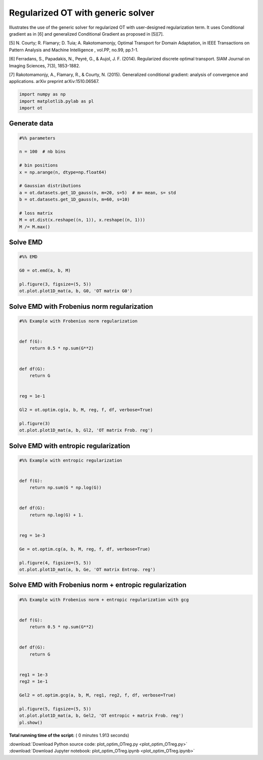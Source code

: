 

.. _sphx_glr_auto_examples_plot_optim_OTreg.py:


==================================
Regularized OT with generic solver
==================================

Illustrates the use of the generic solver for regularized OT with
user-designed regularization term. It uses Conditional gradient as in [6] and
generalized Conditional Gradient as proposed in [5][7].


[5] N. Courty; R. Flamary; D. Tuia; A. Rakotomamonjy, Optimal Transport for
Domain Adaptation, in IEEE Transactions on Pattern Analysis and Machine
Intelligence , vol.PP, no.99, pp.1-1.

[6] Ferradans, S., Papadakis, N., Peyré, G., & Aujol, J. F. (2014).
Regularized discrete optimal transport. SIAM Journal on Imaging Sciences,
7(3), 1853-1882.

[7] Rakotomamonjy, A., Flamary, R., & Courty, N. (2015). Generalized
conditional gradient: analysis of convergence and applications.
arXiv preprint arXiv:1510.06567.






.. code-block:: python


    import numpy as np
    import matplotlib.pylab as pl
    import ot








Generate data
#############################################################################



.. code-block:: python


    #%% parameters

    n = 100  # nb bins

    # bin positions
    x = np.arange(n, dtype=np.float64)

    # Gaussian distributions
    a = ot.datasets.get_1D_gauss(n, m=20, s=5)  # m= mean, s= std
    b = ot.datasets.get_1D_gauss(n, m=60, s=10)

    # loss matrix
    M = ot.dist(x.reshape((n, 1)), x.reshape((n, 1)))
    M /= M.max()







Solve EMD
#############################################################################



.. code-block:: python


    #%% EMD

    G0 = ot.emd(a, b, M)

    pl.figure(3, figsize=(5, 5))
    ot.plot.plot1D_mat(a, b, G0, 'OT matrix G0')




.. image:: /auto_examples/images/sphx_glr_plot_optim_OTreg_003.png
    :align: center




Solve EMD with Frobenius norm regularization
#############################################################################



.. code-block:: python


    #%% Example with Frobenius norm regularization


    def f(G):
        return 0.5 * np.sum(G**2)


    def df(G):
        return G


    reg = 1e-1

    Gl2 = ot.optim.cg(a, b, M, reg, f, df, verbose=True)

    pl.figure(3)
    ot.plot.plot1D_mat(a, b, Gl2, 'OT matrix Frob. reg')




.. image:: /auto_examples/images/sphx_glr_plot_optim_OTreg_004.png
    :align: center


.. rst-class:: sphx-glr-script-out

 Out::

    It.  |Loss        |Delta loss
    --------------------------------
        0|1.760578e-01|0.000000e+00
        1|1.669467e-01|-5.457501e-02
        2|1.665639e-01|-2.298130e-03
        3|1.664378e-01|-7.572776e-04
        4|1.664077e-01|-1.811855e-04
        5|1.663912e-01|-9.936787e-05
        6|1.663852e-01|-3.555826e-05
        7|1.663814e-01|-2.305693e-05
        8|1.663785e-01|-1.760450e-05
        9|1.663767e-01|-1.078011e-05
       10|1.663751e-01|-9.525192e-06
       11|1.663737e-01|-8.396466e-06
       12|1.663727e-01|-6.086938e-06
       13|1.663720e-01|-4.042609e-06
       14|1.663713e-01|-4.160914e-06
       15|1.663707e-01|-3.823502e-06
       16|1.663702e-01|-3.022440e-06
       17|1.663697e-01|-3.181249e-06
       18|1.663692e-01|-2.698532e-06
       19|1.663687e-01|-3.258253e-06
    It.  |Loss        |Delta loss
    --------------------------------
       20|1.663682e-01|-2.741118e-06
       21|1.663678e-01|-2.624135e-06
       22|1.663673e-01|-2.645179e-06
       23|1.663670e-01|-1.957237e-06
       24|1.663666e-01|-2.261541e-06
       25|1.663663e-01|-1.851305e-06
       26|1.663660e-01|-1.942296e-06
       27|1.663657e-01|-2.092896e-06
       28|1.663653e-01|-1.924361e-06
       29|1.663651e-01|-1.625455e-06
       30|1.663648e-01|-1.641123e-06
       31|1.663645e-01|-1.566666e-06
       32|1.663643e-01|-1.338514e-06
       33|1.663641e-01|-1.222711e-06
       34|1.663639e-01|-1.221805e-06
       35|1.663637e-01|-1.440781e-06
       36|1.663634e-01|-1.520091e-06
       37|1.663632e-01|-1.288193e-06
       38|1.663630e-01|-1.123055e-06
       39|1.663628e-01|-1.024487e-06
    It.  |Loss        |Delta loss
    --------------------------------
       40|1.663627e-01|-1.079606e-06
       41|1.663625e-01|-1.172093e-06
       42|1.663623e-01|-1.047880e-06
       43|1.663621e-01|-1.010577e-06
       44|1.663619e-01|-1.064438e-06
       45|1.663618e-01|-9.882375e-07
       46|1.663616e-01|-8.532647e-07
       47|1.663615e-01|-9.930189e-07
       48|1.663613e-01|-8.728955e-07
       49|1.663612e-01|-9.524214e-07
       50|1.663610e-01|-9.088418e-07
       51|1.663609e-01|-7.639430e-07
       52|1.663608e-01|-6.662611e-07
       53|1.663607e-01|-7.133700e-07
       54|1.663605e-01|-7.648141e-07
       55|1.663604e-01|-6.557516e-07
       56|1.663603e-01|-7.304213e-07
       57|1.663602e-01|-6.353809e-07
       58|1.663601e-01|-7.968279e-07
       59|1.663600e-01|-6.367159e-07
    It.  |Loss        |Delta loss
    --------------------------------
       60|1.663599e-01|-5.610790e-07
       61|1.663598e-01|-5.787466e-07
       62|1.663596e-01|-6.937777e-07
       63|1.663596e-01|-5.599432e-07
       64|1.663595e-01|-5.813048e-07
       65|1.663594e-01|-5.724600e-07
       66|1.663593e-01|-6.081892e-07
       67|1.663592e-01|-5.948732e-07
       68|1.663591e-01|-4.941833e-07
       69|1.663590e-01|-5.213739e-07
       70|1.663589e-01|-5.127355e-07
       71|1.663588e-01|-4.349251e-07
       72|1.663588e-01|-5.007084e-07
       73|1.663587e-01|-4.880265e-07
       74|1.663586e-01|-4.931950e-07
       75|1.663585e-01|-4.981309e-07
       76|1.663584e-01|-3.952959e-07
       77|1.663584e-01|-4.544857e-07
       78|1.663583e-01|-4.237579e-07
       79|1.663582e-01|-4.382386e-07
    It.  |Loss        |Delta loss
    --------------------------------
       80|1.663582e-01|-3.646051e-07
       81|1.663581e-01|-4.197994e-07
       82|1.663580e-01|-4.072764e-07
       83|1.663580e-01|-3.994645e-07
       84|1.663579e-01|-4.842721e-07
       85|1.663578e-01|-3.276486e-07
       86|1.663578e-01|-3.737346e-07
       87|1.663577e-01|-4.282043e-07
       88|1.663576e-01|-4.020937e-07
       89|1.663576e-01|-3.431951e-07
       90|1.663575e-01|-3.052335e-07
       91|1.663575e-01|-3.500538e-07
       92|1.663574e-01|-3.063176e-07
       93|1.663573e-01|-3.576367e-07
       94|1.663573e-01|-3.224681e-07
       95|1.663572e-01|-3.673221e-07
       96|1.663572e-01|-3.635561e-07
       97|1.663571e-01|-3.527236e-07
       98|1.663571e-01|-2.788548e-07
       99|1.663570e-01|-2.727141e-07
    It.  |Loss        |Delta loss
    --------------------------------
      100|1.663570e-01|-3.127278e-07
      101|1.663569e-01|-2.637504e-07
      102|1.663569e-01|-2.922750e-07
      103|1.663568e-01|-3.076454e-07
      104|1.663568e-01|-2.911509e-07
      105|1.663567e-01|-2.403398e-07
      106|1.663567e-01|-2.439790e-07
      107|1.663567e-01|-2.634542e-07
      108|1.663566e-01|-2.452203e-07
      109|1.663566e-01|-2.852991e-07
      110|1.663565e-01|-2.165490e-07
      111|1.663565e-01|-2.450250e-07
      112|1.663564e-01|-2.685294e-07
      113|1.663564e-01|-2.821800e-07
      114|1.663564e-01|-2.237390e-07
      115|1.663563e-01|-1.992842e-07
      116|1.663563e-01|-2.166739e-07
      117|1.663563e-01|-2.086064e-07
      118|1.663562e-01|-2.435945e-07
      119|1.663562e-01|-2.292497e-07
    It.  |Loss        |Delta loss
    --------------------------------
      120|1.663561e-01|-2.366209e-07
      121|1.663561e-01|-2.138746e-07
      122|1.663561e-01|-2.009637e-07
      123|1.663560e-01|-2.386258e-07
      124|1.663560e-01|-1.927442e-07
      125|1.663560e-01|-2.081681e-07
      126|1.663559e-01|-1.759123e-07
      127|1.663559e-01|-1.890771e-07
      128|1.663559e-01|-1.971315e-07
      129|1.663558e-01|-2.101983e-07
      130|1.663558e-01|-2.035645e-07
      131|1.663558e-01|-1.984492e-07
      132|1.663557e-01|-1.849064e-07
      133|1.663557e-01|-1.795703e-07
      134|1.663557e-01|-1.624087e-07
      135|1.663557e-01|-1.689557e-07
      136|1.663556e-01|-1.644308e-07
      137|1.663556e-01|-1.618007e-07
      138|1.663556e-01|-1.483013e-07
      139|1.663555e-01|-1.708771e-07
    It.  |Loss        |Delta loss
    --------------------------------
      140|1.663555e-01|-2.013847e-07
      141|1.663555e-01|-1.721217e-07
      142|1.663554e-01|-2.027911e-07
      143|1.663554e-01|-1.764565e-07
      144|1.663554e-01|-1.677151e-07
      145|1.663554e-01|-1.351982e-07
      146|1.663553e-01|-1.423360e-07
      147|1.663553e-01|-1.541112e-07
      148|1.663553e-01|-1.491601e-07
      149|1.663553e-01|-1.466407e-07
      150|1.663552e-01|-1.801524e-07
      151|1.663552e-01|-1.714107e-07
      152|1.663552e-01|-1.491257e-07
      153|1.663552e-01|-1.513799e-07
      154|1.663551e-01|-1.354539e-07
      155|1.663551e-01|-1.233818e-07
      156|1.663551e-01|-1.576219e-07
      157|1.663551e-01|-1.452791e-07
      158|1.663550e-01|-1.262867e-07
      159|1.663550e-01|-1.316379e-07
    It.  |Loss        |Delta loss
    --------------------------------
      160|1.663550e-01|-1.295447e-07
      161|1.663550e-01|-1.283286e-07
      162|1.663550e-01|-1.569222e-07
      163|1.663549e-01|-1.172942e-07
      164|1.663549e-01|-1.399809e-07
      165|1.663549e-01|-1.229432e-07
      166|1.663549e-01|-1.326191e-07
      167|1.663548e-01|-1.209694e-07
      168|1.663548e-01|-1.372136e-07
      169|1.663548e-01|-1.338395e-07
      170|1.663548e-01|-1.416497e-07
      171|1.663548e-01|-1.298576e-07
      172|1.663547e-01|-1.190590e-07
      173|1.663547e-01|-1.167083e-07
      174|1.663547e-01|-1.069425e-07
      175|1.663547e-01|-1.217780e-07
      176|1.663547e-01|-1.140754e-07
      177|1.663546e-01|-1.160707e-07
      178|1.663546e-01|-1.101798e-07
      179|1.663546e-01|-1.114904e-07
    It.  |Loss        |Delta loss
    --------------------------------
      180|1.663546e-01|-1.064022e-07
      181|1.663546e-01|-9.258231e-08
      182|1.663546e-01|-1.213120e-07
      183|1.663545e-01|-1.164296e-07
      184|1.663545e-01|-1.188762e-07
      185|1.663545e-01|-9.394153e-08
      186|1.663545e-01|-1.028656e-07
      187|1.663545e-01|-1.115348e-07
      188|1.663544e-01|-9.768310e-08
      189|1.663544e-01|-1.021806e-07
      190|1.663544e-01|-1.086303e-07
      191|1.663544e-01|-9.879008e-08
      192|1.663544e-01|-1.050210e-07
      193|1.663544e-01|-1.002463e-07
      194|1.663543e-01|-1.062747e-07
      195|1.663543e-01|-9.348538e-08
      196|1.663543e-01|-7.992512e-08
      197|1.663543e-01|-9.558020e-08
      198|1.663543e-01|-9.993772e-08
      199|1.663543e-01|-8.588499e-08
    It.  |Loss        |Delta loss
    --------------------------------
      200|1.663543e-01|-8.737134e-08


Solve EMD with entropic regularization
#############################################################################



.. code-block:: python


    #%% Example with entropic regularization


    def f(G):
        return np.sum(G * np.log(G))


    def df(G):
        return np.log(G) + 1.


    reg = 1e-3

    Ge = ot.optim.cg(a, b, M, reg, f, df, verbose=True)

    pl.figure(4, figsize=(5, 5))
    ot.plot.plot1D_mat(a, b, Ge, 'OT matrix Entrop. reg')




.. image:: /auto_examples/images/sphx_glr_plot_optim_OTreg_006.png
    :align: center


.. rst-class:: sphx-glr-script-out

 Out::

    It.  |Loss        |Delta loss
    --------------------------------
        0|1.692289e-01|0.000000e+00
        1|1.617643e-01|-4.614437e-02
        2|1.612546e-01|-3.161037e-03
        3|1.611040e-01|-9.349544e-04
        4|1.610346e-01|-4.310179e-04
        5|1.610072e-01|-1.701719e-04
        6|1.609947e-01|-7.759814e-05
        7|1.609934e-01|-7.941439e-06
        8|1.609841e-01|-5.797180e-05
        9|1.609838e-01|-1.559407e-06
       10|1.609685e-01|-9.530282e-05
       11|1.609666e-01|-1.142129e-05
       12|1.609541e-01|-7.799970e-05
       13|1.609496e-01|-2.780416e-05
       14|1.609385e-01|-6.887105e-05
       15|1.609334e-01|-3.174241e-05
       16|1.609231e-01|-6.420777e-05
       17|1.609115e-01|-7.189949e-05
       18|1.608815e-01|-1.865331e-04
       19|1.608799e-01|-1.013039e-05
    It.  |Loss        |Delta loss
    --------------------------------
       20|1.608695e-01|-6.468606e-05
       21|1.608686e-01|-5.738419e-06
       22|1.608661e-01|-1.495923e-05
       23|1.608657e-01|-2.784611e-06
       24|1.608633e-01|-1.512408e-05
       25|1.608624e-01|-5.397916e-06
       26|1.608617e-01|-4.115218e-06
       27|1.608561e-01|-3.503396e-05
       28|1.608479e-01|-5.098773e-05
       29|1.608452e-01|-1.659203e-05
       30|1.608399e-01|-3.298319e-05
       31|1.608330e-01|-4.302183e-05
       32|1.608310e-01|-1.273465e-05
       33|1.608280e-01|-1.827713e-05
       34|1.608231e-01|-3.039842e-05
       35|1.608212e-01|-1.229256e-05
       36|1.608200e-01|-6.900556e-06
       37|1.608159e-01|-2.554039e-05
       38|1.608103e-01|-3.521137e-05
       39|1.608058e-01|-2.795180e-05
    It.  |Loss        |Delta loss
    --------------------------------
       40|1.608040e-01|-1.119118e-05
       41|1.608027e-01|-8.193369e-06
       42|1.607994e-01|-2.026719e-05
       43|1.607985e-01|-5.819902e-06
       44|1.607978e-01|-4.048170e-06
       45|1.607978e-01|-3.007470e-07
       46|1.607950e-01|-1.705375e-05
       47|1.607927e-01|-1.430186e-05
       48|1.607925e-01|-1.166526e-06
       49|1.607911e-01|-9.069406e-06
       50|1.607910e-01|-3.804209e-07
       51|1.607910e-01|-5.942399e-08
       52|1.607910e-01|-2.321380e-07
       53|1.607907e-01|-1.877655e-06
       54|1.607906e-01|-2.940224e-07
       55|1.607877e-01|-1.814208e-05
       56|1.607841e-01|-2.236496e-05
       57|1.607810e-01|-1.951355e-05
       58|1.607804e-01|-3.578228e-06
       59|1.607789e-01|-9.442277e-06
    It.  |Loss        |Delta loss
    --------------------------------
       60|1.607779e-01|-5.997371e-06
       61|1.607754e-01|-1.564408e-05
       62|1.607742e-01|-7.693285e-06
       63|1.607727e-01|-9.030547e-06
       64|1.607719e-01|-5.103894e-06
       65|1.607693e-01|-1.605420e-05
       66|1.607676e-01|-1.047837e-05
       67|1.607675e-01|-6.026848e-07
       68|1.607655e-01|-1.240216e-05
       69|1.607632e-01|-1.434674e-05
       70|1.607618e-01|-8.829808e-06
       71|1.607606e-01|-7.581824e-06
       72|1.607590e-01|-1.009457e-05
       73|1.607586e-01|-2.222963e-06
       74|1.607577e-01|-5.564775e-06
       75|1.607574e-01|-1.932763e-06
       76|1.607573e-01|-8.148685e-07
       77|1.607554e-01|-1.187660e-05
       78|1.607546e-01|-4.557651e-06
       79|1.607537e-01|-5.911902e-06
    It.  |Loss        |Delta loss
    --------------------------------
       80|1.607529e-01|-4.710187e-06
       81|1.607528e-01|-8.866080e-07
       82|1.607522e-01|-3.620627e-06
       83|1.607514e-01|-5.091281e-06
       84|1.607498e-01|-9.932095e-06
       85|1.607487e-01|-6.852804e-06
       86|1.607478e-01|-5.373596e-06
       87|1.607473e-01|-3.287295e-06
       88|1.607470e-01|-1.666655e-06
       89|1.607469e-01|-5.293790e-07
       90|1.607466e-01|-2.051914e-06
       91|1.607456e-01|-6.422797e-06
       92|1.607456e-01|-1.110433e-07
       93|1.607451e-01|-2.803849e-06
       94|1.607451e-01|-2.608066e-07
       95|1.607441e-01|-6.290352e-06
       96|1.607429e-01|-7.298455e-06
       97|1.607429e-01|-8.969905e-09
       98|1.607427e-01|-7.923968e-07
       99|1.607427e-01|-3.519286e-07
    It.  |Loss        |Delta loss
    --------------------------------
      100|1.607426e-01|-3.563804e-07
      101|1.607410e-01|-1.004042e-05
      102|1.607410e-01|-2.124801e-07
      103|1.607398e-01|-7.556935e-06
      104|1.607398e-01|-7.606853e-08
      105|1.607385e-01|-8.058684e-06
      106|1.607383e-01|-7.393061e-07
      107|1.607381e-01|-1.504958e-06
      108|1.607377e-01|-2.508807e-06
      109|1.607371e-01|-4.004631e-06
      110|1.607365e-01|-3.580156e-06
      111|1.607364e-01|-2.563573e-07
      112|1.607354e-01|-6.390137e-06
      113|1.607348e-01|-4.119553e-06
      114|1.607339e-01|-5.299475e-06
      115|1.607335e-01|-2.316767e-06
      116|1.607330e-01|-3.444737e-06
      117|1.607324e-01|-3.467980e-06
      118|1.607320e-01|-2.374632e-06
      119|1.607319e-01|-7.978255e-07
    It.  |Loss        |Delta loss
    --------------------------------
      120|1.607312e-01|-4.221434e-06
      121|1.607310e-01|-1.324597e-06
      122|1.607304e-01|-3.650359e-06
      123|1.607298e-01|-3.732712e-06
      124|1.607295e-01|-1.994082e-06
      125|1.607289e-01|-3.954139e-06
      126|1.607286e-01|-1.532372e-06
      127|1.607286e-01|-1.167223e-07
      128|1.607283e-01|-2.157376e-06
      129|1.607279e-01|-2.253077e-06
      130|1.607274e-01|-3.301532e-06
      131|1.607269e-01|-2.650754e-06
      132|1.607264e-01|-3.595551e-06
      133|1.607262e-01|-1.159425e-06
      134|1.607258e-01|-2.512411e-06
      135|1.607255e-01|-1.998792e-06
      136|1.607251e-01|-2.486536e-06
      137|1.607246e-01|-2.782996e-06
      138|1.607246e-01|-2.922470e-07
      139|1.607242e-01|-2.071131e-06
    It.  |Loss        |Delta loss
    --------------------------------
      140|1.607237e-01|-3.154193e-06
      141|1.607235e-01|-1.194962e-06
      142|1.607232e-01|-2.035251e-06
      143|1.607232e-01|-6.027855e-08
      144|1.607229e-01|-1.555696e-06
      145|1.607228e-01|-1.081740e-06
      146|1.607225e-01|-1.881070e-06
      147|1.607224e-01|-4.100096e-07
      148|1.607223e-01|-7.785200e-07
      149|1.607222e-01|-2.094072e-07
      150|1.607220e-01|-1.440814e-06
      151|1.607217e-01|-1.997794e-06
      152|1.607214e-01|-2.011022e-06
      153|1.607212e-01|-8.808854e-07
      154|1.607211e-01|-7.245877e-07
      155|1.607207e-01|-2.217159e-06
      156|1.607201e-01|-3.817891e-06
      157|1.607200e-01|-7.409600e-07
      158|1.607198e-01|-1.497698e-06
      159|1.607195e-01|-1.729666e-06
    It.  |Loss        |Delta loss
    --------------------------------
      160|1.607195e-01|-2.115187e-07
      161|1.607192e-01|-1.643727e-06
      162|1.607192e-01|-1.712969e-07
      163|1.607189e-01|-1.805877e-06
      164|1.607189e-01|-1.209827e-07
      165|1.607185e-01|-2.060002e-06
      166|1.607182e-01|-1.961341e-06
      167|1.607181e-01|-1.020366e-06
      168|1.607179e-01|-9.760982e-07
      169|1.607178e-01|-7.219236e-07
      170|1.607175e-01|-1.837718e-06
      171|1.607174e-01|-3.337578e-07
      172|1.607173e-01|-5.298564e-07
      173|1.607173e-01|-6.864278e-08
      174|1.607173e-01|-2.008419e-07
      175|1.607171e-01|-1.375630e-06
      176|1.607168e-01|-1.911257e-06
      177|1.607167e-01|-2.709815e-07
      178|1.607167e-01|-1.390953e-07
      179|1.607165e-01|-1.199675e-06
    It.  |Loss        |Delta loss
    --------------------------------
      180|1.607165e-01|-1.457259e-07
      181|1.607163e-01|-1.049154e-06
      182|1.607163e-01|-2.753577e-09
      183|1.607163e-01|-6.972814e-09
      184|1.607161e-01|-1.552100e-06
      185|1.607159e-01|-1.068596e-06
      186|1.607157e-01|-1.247724e-06
      187|1.607155e-01|-1.158164e-06
      188|1.607155e-01|-2.616199e-07
      189|1.607154e-01|-3.595874e-07
      190|1.607154e-01|-5.334527e-08
      191|1.607153e-01|-3.452744e-07
      192|1.607153e-01|-1.239593e-07
      193|1.607152e-01|-8.184984e-07
      194|1.607150e-01|-1.316308e-06
      195|1.607150e-01|-7.100882e-09
      196|1.607148e-01|-1.393958e-06
      197|1.607146e-01|-1.242735e-06
      198|1.607144e-01|-1.123993e-06
      199|1.607143e-01|-3.512071e-07
    It.  |Loss        |Delta loss
    --------------------------------
      200|1.607143e-01|-2.151971e-10


Solve EMD with Frobenius norm + entropic regularization
#############################################################################



.. code-block:: python


    #%% Example with Frobenius norm + entropic regularization with gcg


    def f(G):
        return 0.5 * np.sum(G**2)


    def df(G):
        return G


    reg1 = 1e-3
    reg2 = 1e-1

    Gel2 = ot.optim.gcg(a, b, M, reg1, reg2, f, df, verbose=True)

    pl.figure(5, figsize=(5, 5))
    ot.plot.plot1D_mat(a, b, Gel2, 'OT entropic + matrix Frob. reg')
    pl.show()



.. image:: /auto_examples/images/sphx_glr_plot_optim_OTreg_008.png
    :align: center


.. rst-class:: sphx-glr-script-out

 Out::

    It.  |Loss        |Delta loss
    --------------------------------
        0|1.693084e-01|0.000000e+00
        1|1.610121e-01|-5.152589e-02
        2|1.609378e-01|-4.622297e-04
        3|1.609284e-01|-5.830043e-05
        4|1.609284e-01|-1.111407e-12


**Total running time of the script:** ( 0 minutes  1.913 seconds)



.. container:: sphx-glr-footer


  .. container:: sphx-glr-download

     :download:`Download Python source code: plot_optim_OTreg.py <plot_optim_OTreg.py>`



  .. container:: sphx-glr-download

     :download:`Download Jupyter notebook: plot_optim_OTreg.ipynb <plot_optim_OTreg.ipynb>`

.. rst-class:: sphx-glr-signature

    `Generated by Sphinx-Gallery <https://sphinx-gallery.readthedocs.io>`_
